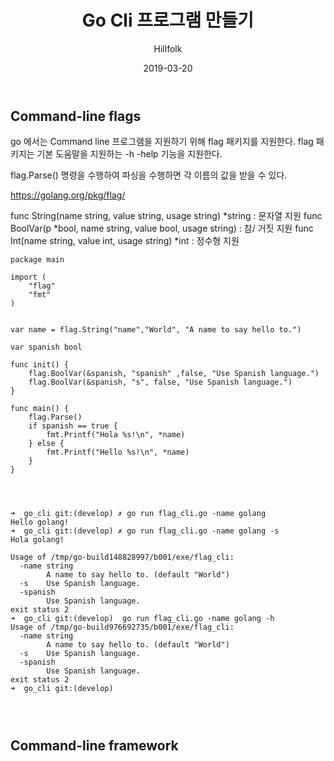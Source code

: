 #+STARTUP: overview
#+STARTUP: content
#+STARTUP: showall
#+STARTUP: showeverything

#+hugo_base_dir: ~/sites/hillfolk/
#+hugo_section: ./posts

#+hugo_weight: 100
#+hugo_auto_set_lastmod: t

#+TITLE:Go Cli 프로그램 만들기

#+DATE: 2019-03-20
#+Author: Hillfolk

#+hugo_tags:HA Linux High_ailability
#+hugo_categories: posts
#+hugo_draft: true


** Command-line flags

go 에서는 Command line 프로그램을 지원하기 위해 flag 패키지를 지원한다. 
flag 패키지는 기본 도움말을 지원하는 -h -help 기능을 지원한다.


flag.Parse() 명령을 수행하여 파싱을 수행하면 각 이름의 값을 받을 수 있다.

https://golang.org/pkg/flag/

func String(name string, value string, usage string) *string : 문자열 지원
func BoolVar(p *bool, name string, value bool, usage string) : 참/ 거짓 지원 
func Int(name string, value int, usage string) *int : 정수형 지원 

#+NAME: Flag 예제

#+BEGIN_SRC golang
package main

import (
	"flag"
	"fmt"
)


var name = flag.String("name","World", "A name to say hello to.")

var spanish bool

func init() {
	flag.BoolVar(&spanish, "spanish" ,false, "Use Spanish language.")
	flag.BoolVar(&spanish, "s", false, "Use Spanish language.")
}

func main() {
	flag.Parse()
	if spanish == true {
		fmt.Printf("Hola %s!\n", *name)
	} else {
		fmt.Printf("Hello %s!\n", *name)
	}
}


#+END_SRC

#+NAME: Flag 실행화면
#+BEGIN_SRC

➜  go_cli git:(develop) ✗ go run flag_cli.go -name golang   
Hello golang!
➜  go_cli git:(develop) ✗ go run flag_cli.go -name golang -s
Hola golang!

Usage of /tmp/go-build148828997/b001/exe/flag_cli:
  -name string
    	A name to say hello to. (default "World")
  -s	Use Spanish language.
  -spanish
    	Use Spanish language.
exit status 2
➜  go_cli git:(develop)  go run flag_cli.go -name golang -h   
Usage of /tmp/go-build976692735/b001/exe/flag_cli:
  -name string
    	A name to say hello to. (default "World")
  -s	Use Spanish language.
  -spanish
    	Use Spanish language.
exit status 2
➜  go_cli git:(develop) 



#+END_SRC




** Command-line framework
